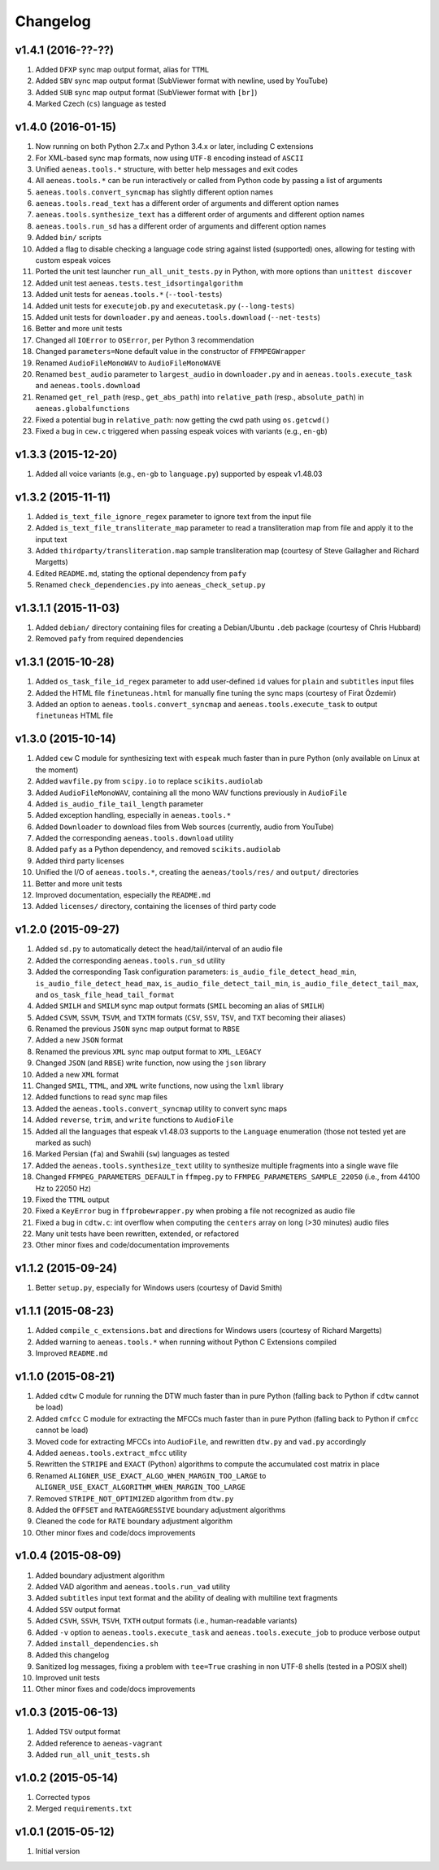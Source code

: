 Changelog
=========

v1.4.1 (2016-??-??)
-------------------

#. Added ``DFXP`` sync map output format, alias for ``TTML``
#. Added ``SBV`` sync map output format (SubViewer format with newline, used by YouTube)
#. Added ``SUB`` sync map output format (SubViewer format with ``[br]``)
#. Marked Czech (``cs``) language as tested

v1.4.0 (2016-01-15)
-------------------

#. Now running on both Python 2.7.x and Python 3.4.x or later, including C extensions
#. For XML-based sync map formats, now using ``UTF-8`` encoding instead of ``ASCII``
#. Unified ``aeneas.tools.*`` structure, with better help messages and exit codes
#. All ``aeneas.tools.*`` can be run interactively or called from Python code by passing a list of arguments
#. ``aeneas.tools.convert_syncmap`` has slightly different option names
#. ``aeneas.tools.read_text`` has a different order of arguments and different option names
#. ``aeneas.tools.synthesize_text`` has a different order of arguments and different option names
#. ``aeneas.tools.run_sd`` has a different order of arguments and different option names
#. Added ``bin/`` scripts
#. Added a flag to disable checking a language code string against listed (supported) ones, allowing for testing with custom espeak voices
#. Ported the unit test launcher ``run_all_unit_tests.py`` in Python, with more options than ``unittest discover``
#. Added unit test ``aeneas.tests.test_idsortingalgorithm``
#. Added unit tests for ``aeneas.tools.*`` (``--tool-tests``)
#. Added unit tests for ``executejob.py`` and ``executetask.py`` (``--long-tests``)
#. Added unit tests for ``downloader.py`` and ``aeneas.tools.download`` (``--net-tests``)
#. Better and more unit tests
#. Changed all ``IOError`` to ``OSError``, per Python 3 recommendation
#. Changed ``parameters=None`` default value in the constructor of ``FFMPEGWrapper``
#. Renamed ``AudioFileMonoWAV`` to ``AudioFileMonoWAVE``
#. Renamed ``best_audio`` parameter to ``largest_audio`` in ``downloader.py`` and in ``aeneas.tools.execute_task`` and ``aeneas.tools.download``
#. Renamed ``get_rel_path`` (resp., ``get_abs_path``) into ``relative_path`` (resp., ``absolute_path``) in ``aeneas.globalfunctions``
#. Fixed a potential bug in ``relative_path``: now getting the cwd path using ``os.getcwd()``
#. Fixed a bug in ``cew.c`` triggered when passing espeak voices with variants (e.g., ``en-gb``)

v1.3.3 (2015-12-20)
-------------------

#. Added all voice variants (e.g., ``en-gb`` to ``language.py``) supported by espeak v1.48.03

v1.3.2 (2015-11-11)
-------------------

#. Added ``is_text_file_ignore_regex`` parameter to ignore text from the input file
#. Added ``is_text_file_transliterate_map`` parameter to read a transliteration map from file and apply it to the input text
#. Added ``thirdparty/transliteration.map`` sample transliteration map (courtesy of Steve Gallagher and Richard Margetts)
#. Edited ``README.md``, stating the optional dependency from ``pafy``
#. Renamed ``check_dependencies.py`` into ``aeneas_check_setup.py``

v1.3.1.1 (2015-11-03)
---------------------

#. Added ``debian/`` directory containing files for creating a Debian/Ubuntu ``.deb`` package (courtesy of Chris Hubbard)
#. Removed ``pafy`` from required dependencies

v1.3.1 (2015-10-28)
-------------------

#. Added ``os_task_file_id_regex`` parameter to add user-defined ``id`` values for ``plain`` and ``subtitles`` input files
#. Added the HTML file ``finetuneas.html`` for manually fine tuning the sync maps (courtesy of Firat Özdemir)
#. Added an option to ``aeneas.tools.convert_syncmap`` and ``aeneas.tools.execute_task`` to output ``finetuneas`` HTML file

v1.3.0 (2015-10-14)
-------------------

#. Added ``cew`` C module for synthesizing text with ``espeak`` much faster than in pure Python (only available on Linux at the moment)
#. Added ``wavfile.py`` from ``scipy.io`` to replace ``scikits.audiolab``
#. Added ``AudioFileMonoWAV``, containing all the mono WAV functions previously in ``AudioFile``
#. Added ``is_audio_file_tail_length`` parameter
#. Added exception handling, especially in ``aeneas.tools.*``
#. Added ``Downloader`` to download files from Web sources (currently, audio from YouTube)
#. Added the corresponding ``aeneas.tools.download`` utility
#. Added ``pafy`` as a Python dependency, and removed ``scikits.audiolab``
#. Added third party licenses
#. Unified the I/O of ``aeneas.tools.*``, creating the ``aeneas/tools/res/`` and ``output/`` directories
#. Better and more unit tests
#. Improved documentation, especially the ``README.md``
#. Added ``licenses/`` directory, containing the licenses of third party code

v1.2.0 (2015-09-27)
-------------------

#. Added ``sd.py`` to automatically detect the head/tail/interval of an audio file
#. Added the corresponding ``aeneas.tools.run_sd`` utility
#. Added the corresponding Task configuration parameters: ``is_audio_file_detect_head_min``, ``is_audio_file_detect_head_max``, ``is_audio_file_detect_tail_min``, ``is_audio_file_detect_tail_max``, and ``os_task_file_head_tail_format``
#. Added ``SMILH`` and ``SMILM`` sync map output formats (``SMIL`` becoming an alias of ``SMILH``)
#. Added ``CSVM``, ``SSVM``, ``TSVM``, and ``TXTM`` formats (``CSV``, ``SSV``, ``TSV``, and ``TXT`` becoming their aliases)
#. Renamed the previous ``JSON`` sync map output format to ``RBSE``
#. Added a new ``JSON`` format
#. Renamed the previous ``XML`` sync map output format to ``XML_LEGACY``
#. Changed ``JSON`` (and ``RBSE``) write function, now using the ``json`` library
#. Added a new ``XML`` format
#. Changed ``SMIL``, ``TTML``, and ``XML`` write functions, now using the ``lxml`` library
#. Added functions to read sync map files
#. Added the ``aeneas.tools.convert_syncmap`` utility to convert sync maps
#. Added ``reverse``, ``trim``, and ``write`` functions to ``AudioFile``
#. Added all the languages that espeak v1.48.03 supports to the ``Language`` enumeration (those not tested yet are marked as such)
#. Marked Persian (``fa``) and Swahili (``sw``) languages as tested
#. Added the ``aeneas.tools.synthesize_text`` utility to synthesize multiple fragments into a single wave file
#. Changed ``FFMPEG_PARAMETERS_DEFAULT`` in ``ffmpeg.py`` to ``FFMPEG_PARAMETERS_SAMPLE_22050`` (i.e., from 44100 Hz to 22050 Hz)
#. Fixed the ``TTML`` output
#. Fixed a ``KeyError`` bug in ``ffprobewrapper.py`` when probing a file not recognized as audio file
#. Fixed a bug in ``cdtw.c``: int overflow when computing the ``centers`` array on long (>30 minutes) audio files
#. Many unit tests have been rewritten, extended, or refactored
#. Other minor fixes and code/documentation improvements

v1.1.2 (2015-09-24)
-------------------

#. Better ``setup.py``, especially for Windows users (courtesy of David Smith)

v1.1.1 (2015-08-23)
-------------------

#. Added ``compile_c_extensions.bat`` and directions for Windows users (courtesy of Richard Margetts)
#. Added warning to ``aeneas.tools.*`` when running without Python C Extensions compiled
#. Improved ``README.md``

v1.1.0 (2015-08-21)
-------------------

#. Added ``cdtw`` C module for running the DTW much faster than in pure Python (falling back to Python if ``cdtw`` cannot be load)
#. Added ``cmfcc`` C module for extracting the MFCCs much faster than in pure Python (falling back to Python if ``cmfcc`` cannot be load)
#. Moved code for extracting MFCCs into ``AudioFile``, and rewritten ``dtw.py`` and ``vad.py`` accordingly
#. Added ``aeneas.tools.extract_mfcc`` utility
#. Rewritten the ``STRIPE`` and ``EXACT`` (Python) algorithms to compute the accumulated cost matrix in place
#. Renamed ``ALIGNER_USE_EXACT_ALGO_WHEN_MARGIN_TOO_LARGE`` to ``ALIGNER_USE_EXACT_ALGORITHM_WHEN_MARGIN_TOO_LARGE``
#. Removed ``STRIPE_NOT_OPTIMIZED`` algorithm from ``dtw.py``
#. Added the ``OFFSET`` and ``RATEAGGRESSIVE`` boundary adjustment algorithms
#. Cleaned the code for ``RATE`` boundary adjustment algorithm
#. Other minor fixes and code/docs improvements

v1.0.4 (2015-08-09)
-------------------

#. Added boundary adjustment algorithm
#. Added VAD algorithm and ``aeneas.tools.run_vad`` utility
#. Added ``subtitles`` input text format and the ability of dealing with multiline text fragments
#. Added ``SSV`` output format
#. Added ``CSVH``, ``SSVH``, ``TSVH``, ``TXTH`` output formats (i.e., human-readable variants)
#. Added ``-v`` option to ``aeneas.tools.execute_task`` and ``aeneas.tools.execute_job`` to produce verbose output
#. Added ``install_dependencies.sh``
#. Added this changelog
#. Sanitized log messages, fixing a problem with ``tee=True`` crashing in non UTF-8 shells (tested in a POSIX shell)
#. Improved unit tests
#. Other minor fixes and code/docs improvements

v1.0.3 (2015-06-13)
-------------------

#. Added ``TSV`` output format
#. Added reference to ``aeneas-vagrant``
#. Added ``run_all_unit_tests.sh``

v1.0.2 (2015-05-14)
-------------------

#. Corrected typos
#. Merged ``requirements.txt``

v1.0.1 (2015-05-12)
-------------------

#. Initial version


